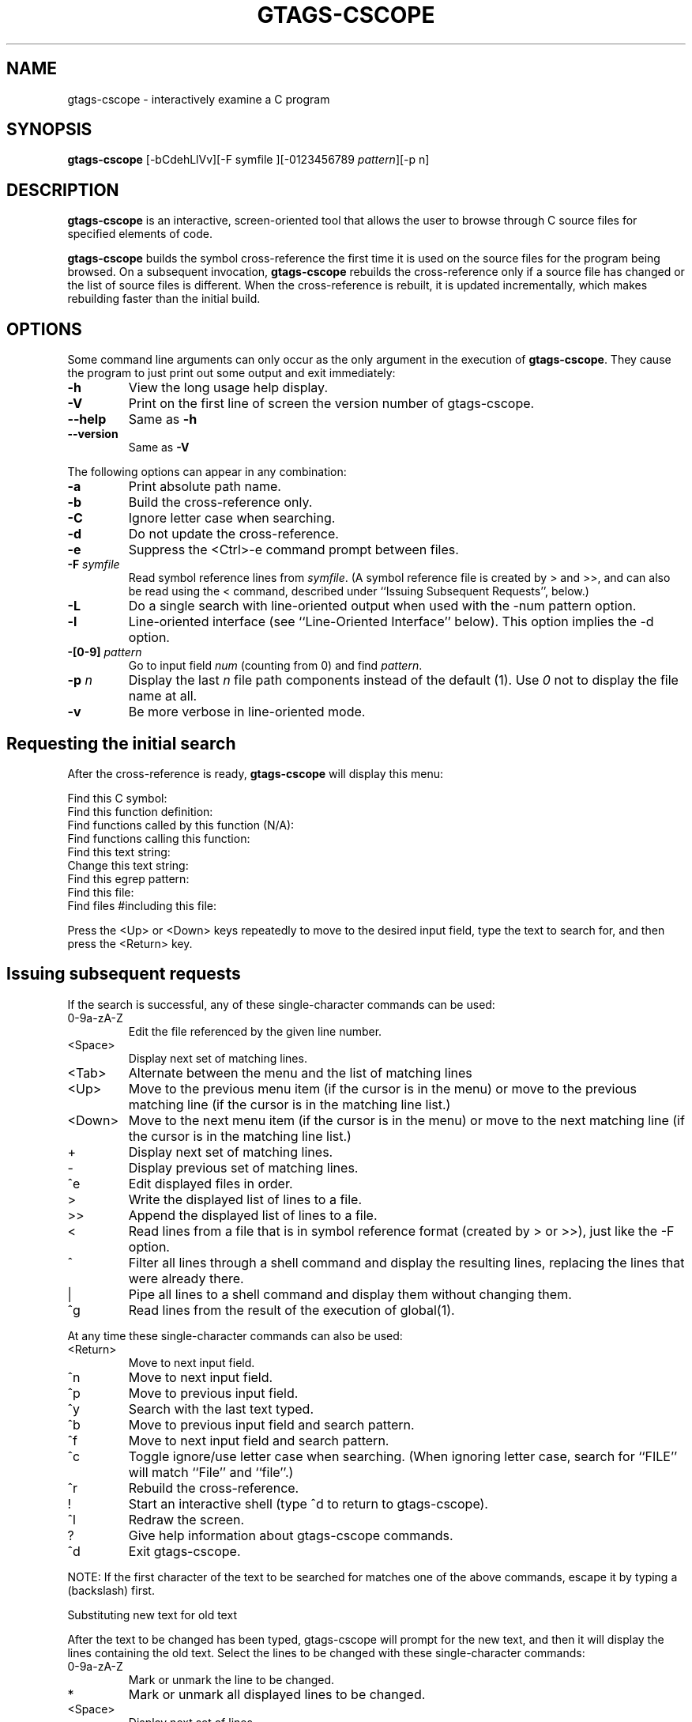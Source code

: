 .\" This file is generated automatically by convert.pl from gtags-cscope/manual.in.
.TH GTAGS-CSCOPE 1 "March 2011" "GNU Project"
.SH NAME
gtags\-cscope - interactively examine a C program
.SH SYNOPSIS
\fBgtags-cscope\fP [-bCdehLlVv][-F symfile ][-0123456789 \fIpattern\fP][-p n]
.br
.SH DESCRIPTION
\fBgtags-cscope\fP is an interactive, screen-oriented tool that allows the user to
browse through C source files for specified elements of code.
.PP
\fBgtags-cscope\fP builds the symbol cross-reference the first time it is used on
the source files for the program being browsed. On a subsequent invocation, 
\fBgtags-cscope\fP rebuilds the cross-reference only if a source file
has changed or the list of source files is different. When the
cross-reference is rebuilt, it is updated incrementally, which makes rebuilding faster
than the initial build.
.SH OPTIONS
Some command line arguments can only occur as the only argument in
the execution of \fBgtags-cscope\fP.  They cause the program to just print out
some output and exit immediately:
.TP
\fB-h\fP
View the long usage help display.
.TP
\fB-V\fP
Print on the first line of screen the version number of gtags-cscope.
.TP
\fB--help\fP
Same as \fB-h\fP
.TP
\fB--version\fP
Same as \fB-V\fP
.PP
The following options can appear in any combination:
.TP
\fB-a\fP
Print absolute path name.
.TP
\fB-b\fP
Build the cross-reference only.
.TP
\fB-C\fP
Ignore letter case when searching.
.TP
\fB-d\fP
Do not update the cross-reference.
.TP
\fB-e\fP
Suppress the <Ctrl>-e command prompt between files.
.TP
\fB-F\fP \fIsymfile\fP
Read symbol reference lines from \fIsymfile\fP. 
(A symbol reference file is created by > and >>,
and can also be read using the < command,
described under ``Issuing Subsequent Requests'', below.)
.TP
\fB-L\fP
Do a single search with line-oriented output when used with the
-num pattern option.
.TP
\fB-l\fP
Line-oriented interface (see ``Line-Oriented Interface'' below).
This option implies the -d option.
.TP
\fB-[0-9]\fP \fIpattern\fP
Go to input field \fInum\fP (counting from 0) and find 
\fIpattern\fP.
.TP
\fB-p\fP \fIn\fP
Display the last \fIn\fP file path components instead of
the default (1). Use \fI0\fP not to display the file name at all.
.TP
\fB-v\fP
Be more verbose in line-oriented mode.
.SH "Requesting the initial search"
After the cross-reference is ready, \fBgtags-cscope\fP will display this menu:
.PP
.nf
Find this C symbol:
Find this function definition:
Find functions called by this function (N/A):
Find functions calling this function:
Find this text string:
Change this text string:
Find this egrep pattern:
Find this file:
Find files #including this file:
.fi
.PP
Press the <Up> or <Down> keys repeatedly to move to the desired input
field, type the text to search for, and then press the <Return> key.
.SH "Issuing subsequent requests"
If the search is successful, any of these single-character commands
can be used:
.TP
0-9a-zA-Z
Edit the file referenced by the given line number.
.TP
<Space>
Display next set of matching lines.
.TP
<Tab>
Alternate between the menu and the list of matching lines
.TP
<Up>
Move to the previous menu item (if the cursor is in the menu)
or move to the previous matching line (if the cursor is in the
matching line list.)
.TP
<Down>
Move to the next menu item (if the cursor is in the menu)
or move to the next matching line (if the cursor is in the
matching line list.)
.TP
+
Display next set of matching lines.
.TP
-
Display previous set of matching lines.
.TP
^e
Edit displayed files in order.
.TP
>
Write the displayed list of lines to a file.
.TP
>>
Append the displayed list of lines to a file.
.TP
<
Read lines from a file that is in symbol reference format
(created by > or >>), just like the -F option.
.TP
^
Filter all lines through a shell command and display the
resulting lines, replacing the lines that were already there.
.TP
|
Pipe all lines to a shell command and display them without
changing them.
.TP
^g
Read lines from the result of the execution of global(1).
.PP
At any time these single-character commands can also be used:
.TP
<Return>
Move to next input field.
.TP
^n
Move to next input field.
.TP
^p
Move to previous input field.
.TP
^y
Search with the last text typed.
.TP
^b
Move to previous input field and search pattern.
.TP
^f
Move to next input field and search pattern.
.TP
^c
Toggle ignore/use letter case when searching. (When ignoring
letter case, search for ``FILE'' will match ``File'' and ``file''.)
.TP
^r
Rebuild the cross-reference.
.TP
!
Start an interactive shell (type ^d to return to gtags-cscope).
.TP
^l
Redraw the screen.
.TP
?
Give help information about gtags-cscope commands.
.TP
^d
Exit gtags-cscope.
.PP
NOTE: If the first character of the text to be searched for matches
one of the above commands, escape it by typing a  (backslash) first.
.PP
Substituting new text for old text
.PP
After the text to be changed has been typed, gtags-cscope will prompt for
the new text, and then it will display the lines containing the old
text. Select the lines to be changed with these single-character
commands:
.TP
0-9a-zA-Z
Mark or unmark the line to be changed.
.TP
*
Mark or unmark all displayed lines to be changed.
.TP
<Space>
Display next set of lines.
.TP
+
Display next set of lines.
.TP
-
Display previous set of lines.
.TP
^a
Mark or unmark all lines to be changed.
.TP
^d
Change the marked lines and exit.
.TP
<Esc>
Exit without changing the marked lines.
.TP
!
Start an interactive shell (type ^d to return to gtags-cscope).
.TP
^l
Redraw the screen.
.TP
?
Give help information about gtags-cscope commands.
.TP
 Special keys
If your terminal has arrow keys that work in vi, you can use them
to move around the input fields. The up-arrow key is useful to move to
the previous
input field instead of using the <Tab> key repeatedly. If you have
<CLEAR>, <NEXT>, or <PREV> keys they will act as the ^l, +, and -
commands, respectively.
.SH "Line-Oriented interface"
The -l option lets you use gtags-cscope where a screen-oriented interface
would not be useful, for example, from another screen-oriented
program.
.PP
gtags-cscope will prompt with >> when it is ready for an input line starting
with the field number (counting from 0) immediately followed by the
search pattern, for example, ``lmain'' finds the definition of the
main function.
.PP
If you just want a single search, instead of the -l option use the -L
and -num pattern options, and you won't get the >> prompt.
.PP
For -l, gtags-cscope outputs the number of reference lines
cscope: 2 lines
.PP
For each reference found, gtags-cscope outputs a line consisting of the file
name, function name, line number, and line text, separated by spaces,
for example,
main.c main 161 main(argc, argv)
.PP
Note that the editor is not called to display a single reference,
unlike the screen-oriented interface.
.PP
You can use the c command to toggle ignore/use letter case when
searching. (When ignoring letter case, search for ``FILE'' will match
``File'' and ``file''.)
.PP
You can use the r command to rebuild the database.
.PP
gtags-cscope will quit when it detects end-of-file, or when the first
character of an input line is ``^d'' or ``q''.
.SH "ENVIRONMENT VARIABLES"
The following environment variables are the cscope origin.
.PP
.TP
\fBCSCOPE_EDITOR\fP
Overrides the EDITOR and VIEWER variables. Use this if you wish to use
a different editor with cscope than that specified by your
EDITOR/VIEWER variables.
.TP
\fBCSCOPE_LINEFLAG\fP
Format of the line number flag for your editor. By default, cscope
invokes your editor via the equivalent of ``editor +N file'', where
``N'' is the line number that the editor should jump to. This format
is used by both emacs and vi. If your editor needs something
different, specify it in this variable, with ``%s'' as a placeholder
for the line number.  Ex: if your editor needs to be invoked as
``editor -#103 file'' to go to line 103, set this variable to
``-#%s''.
.TP
\fBCSCOPE_LINEFLAG_AFTER_FILE\fP
Set this variable to ``yes'' if your editor needs to be invoked with
the line number option after the filename to be edited. To continue
the example from CSCOPE_LINEFLAG, above: if your editor needs to see
``editor file -#number'', set this environment variable. Users of most
standard editors (vi, emacs) do not need to set this variable.
.TP
\fBEDITOR\fP
Preferred editor, which defaults to vi.
.TP
\fBHOME\fP
Home directory, which is automatically set at login.
.TP
\fBSHELL\fP
Preferred shell, which defaults to sh.
.TP
\fBTERM\fP
Terminal type, which must be a screen terminal.
.TP
\fBTERMINFO\fP
Terminal information directory full path name. If your terminal
is not in the standard terminfo directory, see curses
and terminfo for how to make your own terminal description.
.TP
\fBTMPDIR\fP
Temporary file directory, which defaults to /tmp.
.TP
\fBVIEWER\fP
Preferred file display program (such as less), which overrides
EDITOR (see above).
.PP
The following environment variables are the GLOBAL origin.
.PP
.TP
\fBGTAGSROOT\fP
The root directory of the project.
.TP
\fBGTAGSDBPATH\fP
The directory on which tag files exist.
This value is ignored when \fBGTAGSROOT\fP is not defined.
.TP
\fBGTAGSLIBPATH\fP
If this variable is set, it is used as the path to search
for library functions. If the specified object is not
found in the project, \fBglobal\fP also search in these paths.
Since only \'GTAGS\' is targeted in the retrieval, this variable is
ignored when the \fB-r\fP or \fB-s\fP is specified.
.TP
\fBGTAGSCONF\fP
Configuration file. The default is \'$HOME/.globalrc\'.
.TP
\fBGTAGSLABEL\fP
Configuration label. The default is \fIdefault\fP.
.TP
\fBMAKEOBJDIRPREFIX\fP
If this variable is set, \'$MAKEOBJDIRPREFIX\' is used as the prefix
of BSD-style objdir. The default is \'/usr/obj\'.
.SH FILES
.TP
\'GTAGS\'
Tag file for object definitions.
.TP
\'GRTAGS\'
Tag file for object references.
.TP
\'GPATH\'
Tag file for path of source files.
.TP
\'GTAGSROOT\'
If environment variable \fBGTAGSROOT\fP is not set
and file \'GTAGSROOT\' exists in the same directory with \'GTAGS\'
then \fBglobal\fP sets \fBGTAGSROOT\fP to the contents of the file.
.TP
\'$HOME/.globalrc\', \'/etc/gtags.conf\', \'[sysconfdir]/gtags.conf\'
Configuration files.
.SH "SEE ALSO"
\fBgtags\fP(1),
\fBglobal\fP(1),
\fBhtags\fP(1).
.PP
GNU GLOBAL source code tag system
.br
(http://www.gnu.org/software/global/).
.SH BUG
The function field of the display is almost <unknown> since
GLOBAL doesn't recognize it.
.PP
``Find functions called by this function'' is not implemented.
.SH AUTHOR
Joe Steffen (original author) and others
.SH HISTORY
\fBCscope\fP was originally developed at Bell Labs in the early 1980's,
and was released as free software under the BSD license in April 2000.
\fBGtags-cscope\fP is a derivative of cscope to use GLOBAL as the back-end.
Its line-oriented interface was originally written in 2006, and was
re-implemented in 2011 using cscope itself.

